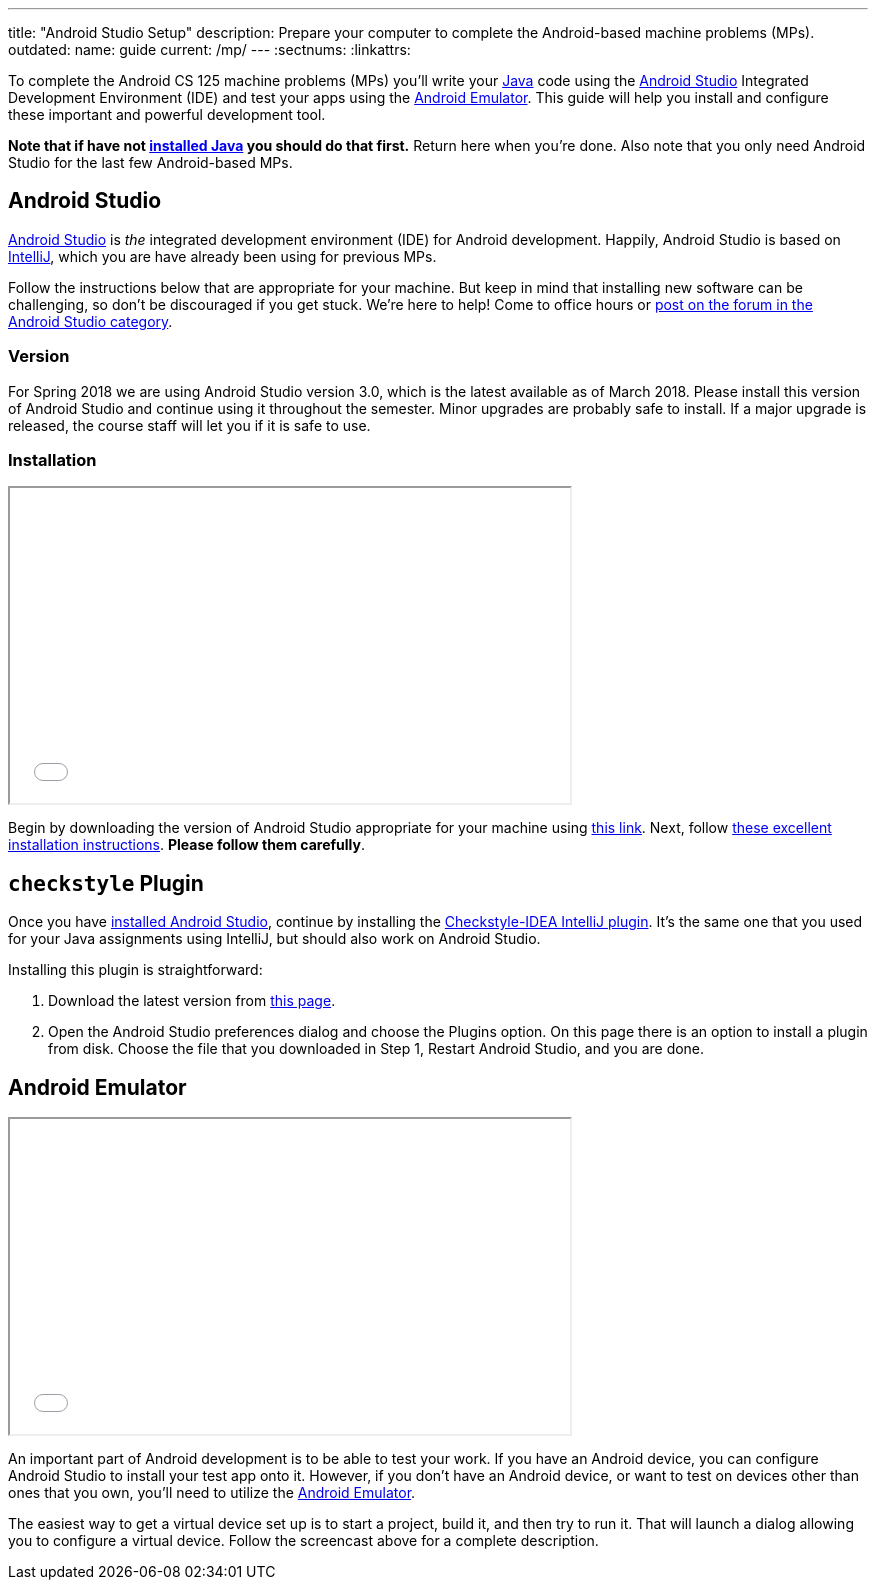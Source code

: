 ---
title: "Android Studio Setup"
description:
  Prepare your computer to complete the Android-based machine problems (MPs).
outdated:
  name: guide
  current: /mp/
---
:sectnums:
:linkattrs:

[.lead]
//
To complete the Android CS 125 machine problems (MPs) you'll write your
//
https://www.java.com/en/[Java]
//
code using the
//
https://developer.android.com/studio/index.html[Android Studio]
//
Integrated Development Environment (IDE) and test your apps using the
//
https://developer.android.com/studio/run/emulator.html[Android Emulator].
//
This guide will help you install and configure these important and powerful
development tool.

[.alert.alert-warning]
--
**Note that if have not
//
link:/MP/setup/java/[installed Java]
//
you should do that first.**
//
Return here when you're done.
//
Also note that you only need Android Studio for the last few Android-based MPs.
--

[[intellij]]
== Android Studio

[.lead]
//
https://developer.android.com/studio/index.html[Android Studio]
//
is _the_ integrated development environment (IDE) for Android development.
//
Happily, Android Studio is based on
//
link:/MP/setup/intellij/[IntelliJ], which you are have already been using for
previous MPs.

Follow the instructions below that are appropriate for your machine.
//
But keep in mind that installing new software can be challenging, so don't be
discouraged if you get stuck.
//
We're here to help!
//
Come to office hours or
//
https://cs125-forum.cs.illinois.edu/c/mps/android-studio[post on the forum in
the Android Studio category].

[[version]]
=== Version

For Spring 2018 we are using Android Studio version 3.0, which is the latest
available as of March 2018.
//
Please install this version of Android Studio and continue using it throughout
the semester.
//
Minor upgrades are probably safe to install.
//
If a major upgrade is released, the course staff will let you if it is safe to
use.

[[install]]
=== Installation

++++
<div class="row justify-content-center mt-3 mb-3">
  <div class="col-12 col-lg-8">
    <div class="embed-responsive embed-responsive-4by3">
      <iframe class="embed-responsive-item" width="560" height="315" src="//www.youtube.com/embed/uQYMjHFwyYw" allowfullscreen></iframe>
    </div>
  </div>
</div>
++++

Begin by downloading the version of Android Studio appropriate for your machine
using
//
https://developer.android.com/studio/index.html[this link].
//
Next, follow
//
https://developer.android.com/studio/install.html[these excellent installation
instructions].
//
**Please follow them carefully**.

[[checkstyle]]
== `checkstyle` Plugin

Once you have <<install, installed Android Studio>>, continue by installing the
//
https://plugins.jetbrains.com/plugin/1065-checkstyle-idea[Checkstyle-IDEA
IntelliJ plugin].
//
It's the same one that you used for your Java assignments using IntelliJ, but
should also work on Android Studio.

Installing this plugin is straightforward:

. Download the latest version from
//
https://plugins.jetbrains.com/plugin/1065-checkstyle-idea[this page].
//
. Open the Android Studio preferences dialog and choose the Plugins option.
//
On this page there is an option to install a plugin from disk.
//
Choose the file that you downloaded in Step 1, Restart Android Studio, and you are
done.

[[emulator]]
== Android Emulator

++++
<div class="row justify-content-center mt-3 mb-3">
  <div class="col-12 col-lg-8">
    <div class="embed-responsive embed-responsive-4by3">
      <iframe class="embed-responsive-item" width="560" height="315" src="//www.youtube.com/embed/u3Eipc2Orjg" allowfullscreen></iframe>
    </div>
  </div>
</div>
++++

An important part of Android development is to be able to test your work.
//
If you have an Android device, you can configure Android Studio to install your
test app onto it.
//
However, if you don't have an Android device, or want to test on devices other
than ones that you own, you'll need to utilize the
//
https://developer.android.com/studio/run/emulator.html[Android Emulator].

The easiest way to get a virtual device set up is to start a project, build it,
and then try to run it.
//
That will launch a dialog allowing you to configure a virtual device.
//
Follow the screencast above for a complete description.
